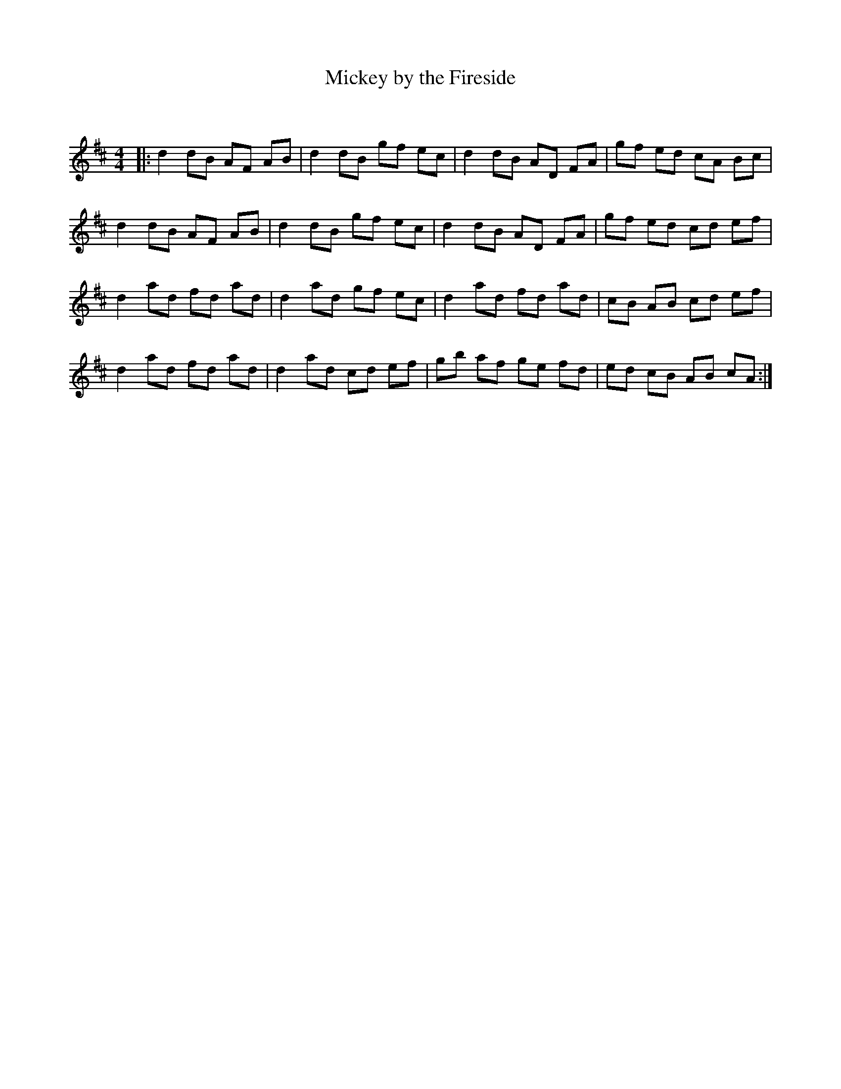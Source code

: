 X:1
T: Mickey by the Fireside
C:
R:Reel
Q: 232
K:D
M:4/4
L:1/8
|:d2 dB AF AB|d2 dB gf ec|d2 dB AD FA|gf ed cA Bc|
d2 dB AF AB|d2 dB gf ec|d2 dB AD FA|gf ed cd ef|
d2 ad fd ad|d2 ad gf ec|d2 ad fd ad|cB AB cd ef|
d2 ad fd ad|d2 ad cd ef|gb af ge fd|ed cB AB cA:|
